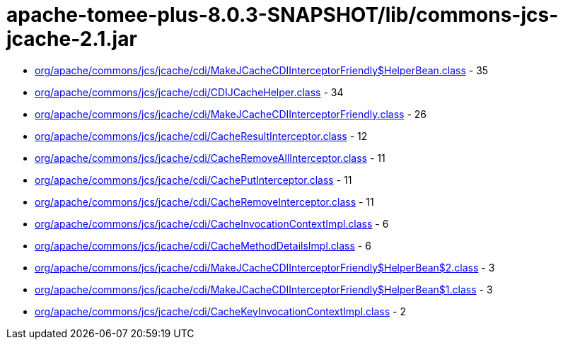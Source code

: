 = apache-tomee-plus-8.0.3-SNAPSHOT/lib/commons-jcs-jcache-2.1.jar

 - link:org/apache/commons/jcs/jcache/cdi/MakeJCacheCDIInterceptorFriendly$HelperBean.adoc[org/apache/commons/jcs/jcache/cdi/MakeJCacheCDIInterceptorFriendly$HelperBean.class] - 35
 - link:org/apache/commons/jcs/jcache/cdi/CDIJCacheHelper.adoc[org/apache/commons/jcs/jcache/cdi/CDIJCacheHelper.class] - 34
 - link:org/apache/commons/jcs/jcache/cdi/MakeJCacheCDIInterceptorFriendly.adoc[org/apache/commons/jcs/jcache/cdi/MakeJCacheCDIInterceptorFriendly.class] - 26
 - link:org/apache/commons/jcs/jcache/cdi/CacheResultInterceptor.adoc[org/apache/commons/jcs/jcache/cdi/CacheResultInterceptor.class] - 12
 - link:org/apache/commons/jcs/jcache/cdi/CacheRemoveAllInterceptor.adoc[org/apache/commons/jcs/jcache/cdi/CacheRemoveAllInterceptor.class] - 11
 - link:org/apache/commons/jcs/jcache/cdi/CachePutInterceptor.adoc[org/apache/commons/jcs/jcache/cdi/CachePutInterceptor.class] - 11
 - link:org/apache/commons/jcs/jcache/cdi/CacheRemoveInterceptor.adoc[org/apache/commons/jcs/jcache/cdi/CacheRemoveInterceptor.class] - 11
 - link:org/apache/commons/jcs/jcache/cdi/CacheInvocationContextImpl.adoc[org/apache/commons/jcs/jcache/cdi/CacheInvocationContextImpl.class] - 6
 - link:org/apache/commons/jcs/jcache/cdi/CacheMethodDetailsImpl.adoc[org/apache/commons/jcs/jcache/cdi/CacheMethodDetailsImpl.class] - 6
 - link:org/apache/commons/jcs/jcache/cdi/MakeJCacheCDIInterceptorFriendly$HelperBean$2.adoc[org/apache/commons/jcs/jcache/cdi/MakeJCacheCDIInterceptorFriendly$HelperBean$2.class] - 3
 - link:org/apache/commons/jcs/jcache/cdi/MakeJCacheCDIInterceptorFriendly$HelperBean$1.adoc[org/apache/commons/jcs/jcache/cdi/MakeJCacheCDIInterceptorFriendly$HelperBean$1.class] - 3
 - link:org/apache/commons/jcs/jcache/cdi/CacheKeyInvocationContextImpl.adoc[org/apache/commons/jcs/jcache/cdi/CacheKeyInvocationContextImpl.class] - 2
